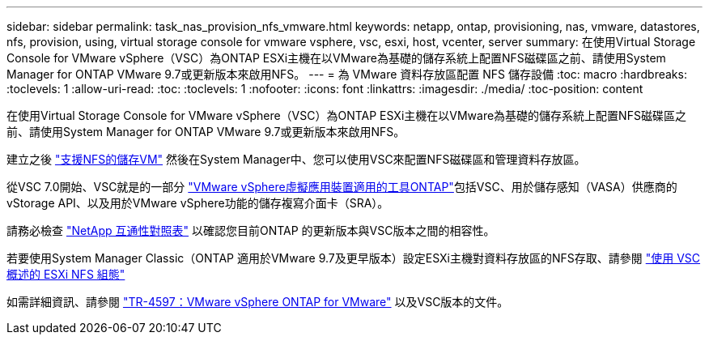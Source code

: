---
sidebar: sidebar 
permalink: task_nas_provision_nfs_vmware.html 
keywords: netapp, ontap, provisioning, nas, vmware, datastores, nfs, provision, using, virtual storage console for vmware vsphere, vsc, esxi, host, vcenter, server 
summary: 在使用Virtual Storage Console for VMware vSphere（VSC）為ONTAP ESXi主機在以VMware為基礎的儲存系統上配置NFS磁碟區之前、請使用System Manager for ONTAP VMware 9.7或更新版本來啟用NFS。 
---
= 為 VMware 資料存放區配置 NFS 儲存設備
:toc: macro
:hardbreaks:
:toclevels: 1
:allow-uri-read: 
:toc: 
:toclevels: 1
:nofooter: 
:icons: font
:linkattrs: 
:imagesdir: ./media/
:toc-position: content


[role="lead"]
在使用Virtual Storage Console for VMware vSphere（VSC）為ONTAP ESXi主機在以VMware為基礎的儲存系統上配置NFS磁碟區之前、請使用System Manager for ONTAP VMware 9.7或更新版本來啟用NFS。

建立之後 link:task_nas_enable_linux_nfs.html["支援NFS的儲存VM"] 然後在System Manager中、您可以使用VSC來配置NFS磁碟區和管理資料存放區。

從VSC 7.0開始、VSC就是的一部分 https://docs.netapp.com/us-en/ontap-tools-vmware-vsphere/index.html["VMware vSphere虛擬應用裝置適用的工具ONTAP"^]包括VSC、用於儲存感知（VASA）供應商的vStorage API、以及用於VMware vSphere功能的儲存複寫介面卡（SRA）。

請務必檢查 https://imt.netapp.com/matrix/["NetApp 互通性對照表"^] 以確認您目前ONTAP 的更新版本與VSC版本之間的相容性。

若要使用System Manager Classic（ONTAP 適用於VMware 9.7及更早版本）設定ESXi主機對資料存放區的NFS存取、請參閱 https://docs.netapp.com/us-en/ontap-sm-classic/nfs-config-esxi/index.html["使用 VSC 概述的 ESXi NFS 組態"^]

如需詳細資訊、請參閱 https://docs.netapp.com/us-en/netapp-solutions/virtualization/vsphere_ontap_ontap_for_vsphere.html["TR-4597：VMware vSphere ONTAP for VMware"^] 以及VSC版本的文件。
